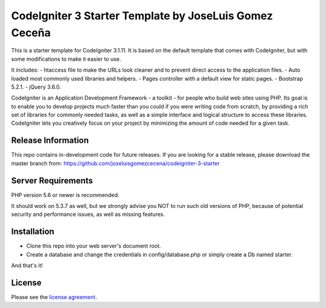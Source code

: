 ###################
CodeIgniter 3 Starter Template by JoseLuis Gomez Ceceña
###################


This is a starter template for CodeIgniter 3.1.11.
It is based on the default template that comes with CodeIgniter,
but with some modifications to make it easier to use.

It includes:
- htaccess file to make the URLs look cleaner and to prevent direct access to the application files.
- Auto loaded most commonly used libraries and helpers.
- Pages controller with a default view for static pages.
- Bootstrap 5.2.1.
- jQuery 3.6.0.

CodeIgniter is an Application Development Framework - a toolkit - for people
who build web sites using PHP. Its goal is to enable you to develop projects
much faster than you could if you were writing code from scratch, by providing
a rich set of libraries for commonly needed tasks, as well as a simple
interface and logical structure to access these libraries. CodeIgniter lets
you creatively focus on your project by minimizing the amount of code needed
for a given task.

*******************
Release Information
*******************

This repo contains in-development code for future releases. If you are looking for a stable
release, please download the master branch from: https://github.com/joseluisgomezcecena/codeigniter-3-starter

*******************
Server Requirements
*******************

PHP version 5.6 or newer is recommended.

It should work on 5.3.7 as well, but we strongly advise you NOT to run
such old versions of PHP, because of potential security and performance
issues, as well as missing features.

************
Installation
************

- Clone this repo into your web server's document root.
- Create a database and change the credentials in config/database.php or simply create a Db named starter.

And that's it!

*******
License
*******

Please see the `license
agreement <https://github.com/bcit-ci/CodeIgniter/blob/develop/user_guide_src/source/license.rst>`_.
